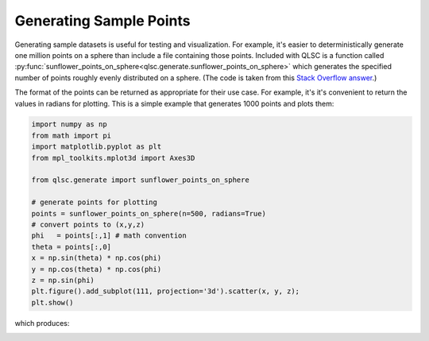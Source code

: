 Generating Sample Points
========================

Generating sample datasets is useful for testing and visualization.
For example, it's easier to deterministically generate one million points
on a sphere than include a file containing those points.
Included with QLSC is a function called :py:func:`sunflower_points_on_sphere<qlsc.generate.sunflower_points_on_sphere>` which generates
the specified number of points roughly evenly distributed on a sphere. (The code is taken
from this `Stack Overflow answer <https://stackoverflow.com/a/44164075/2712652>`_.)

The format of the points can be returned as appropriate for their use case. For example, it's
it's convenient to return the values in radians for plotting. This is a simple example that
generates 1000 points and plots them:

.. code-block:: 

	import numpy as np
	from math import pi
	import matplotlib.pyplot as plt
	from mpl_toolkits.mplot3d import Axes3D

	from qlsc.generate import sunflower_points_on_sphere

	# generate points for plotting
	points = sunflower_points_on_sphere(n=500, radians=True)
	# convert points to (x,y,z)
	phi   = points[:,1] # math convention
	theta = points[:,0]
	x = np.sin(theta) * np.cos(phi)
	y = np.cos(theta) * np.cos(phi)
	z = np.sin(phi)
	plt.figure().add_subplot(111, projection='3d').scatter(x, y, z);
	plt.show()

which produces:

.. image:: _static/sunflower_n_1000.png
    :align: center
